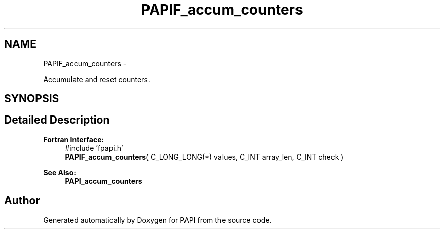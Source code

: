 .TH "PAPIF_accum_counters" 3 "Thu Sep 8 2016" "Version 5.5.0.0" "PAPI" \" -*- nroff -*-
.ad l
.nh
.SH NAME
PAPIF_accum_counters \- 
.PP
Accumulate and reset counters\&.  

.SH SYNOPSIS
.br
.PP
.SH "Detailed Description"
.PP 

.PP
\fBFortran Interface:\fP
.RS 4
#include 'fpapi\&.h' 
.br
 \fBPAPIF_accum_counters\fP( C_LONG_LONG(*) values, C_INT array_len, C_INT check )
.RE
.PP
\fBSee Also:\fP
.RS 4
\fBPAPI_accum_counters\fP 
.RE
.PP


.SH "Author"
.PP 
Generated automatically by Doxygen for PAPI from the source code\&.
